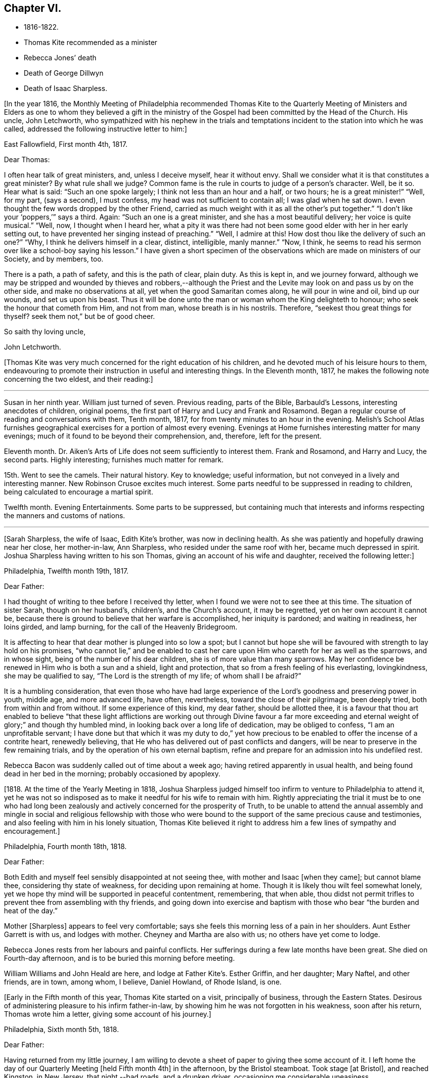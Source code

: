 == Chapter VI.

[.chapter-synopsis]
* 1816-1822.
* Thomas Kite recommended as a minister
* Rebecca Jones`' death
* Death of George Dillwyn
* Death of Isaac Sharpless.

+++[+++In the year 1816,
the Monthly Meeting of Philadelphia recommended Thomas Kite to the Quarterly
Meeting of Ministers and Elders as one to whom they believed a gift in the
ministry of the Gospel had been committed by the Head of the Church.
His uncle, John Letchworth,
who sympathized with his nephew in the trials and temptations
incident to the station into which he was called,
addressed the following instructive letter to him:]

[.embedded-content-document.letter]
--

[.signed-section-context-open]
East Fallowfield, First month 4th, 1817.

[.salutation]
Dear Thomas:

I often hear talk of great ministers, and, unless I deceive myself,
hear it without envy.
Shall we consider what it is that constitutes a great minister?
By what rule shall we judge?
Common fame is the rule in courts to judge of a person`'s character.
Well, be it so.
Hear what is said: "`Such an one spoke largely; I think not less than an hour and a half,
or two hours; he is a great minister!`" "`Well, for my part, (says a second),
I must confess, my head was not sufficient to contain all; I was glad when he sat down.
I even thought the few words dropped by the other Friend,
carried as much weight with it as all the other`'s put together.`"
"`I don`'t like your '`poppers,`'`" says a third.
Again: "`Such an one is a great minister, and she has a most beautiful delivery;
her voice is quite musical.`"
"`Well, now, I thought when I heard her,
what a pity it was there had not been some good elder with her in her early setting out,
to have prevented her singing instead of preaching.`"
"`Well, I admire at this!
How dost thou like the delivery of such an one?`"
"`Why, I think he delivers himself in a clear, distinct, intelligible, manly manner.`"
"`Now, I think, he seems to read his sermon over like a school-boy saying his lesson.`"
I have given a short specimen of the observations which
are made on ministers of our Society,
and by members, too.

There is a path, a path of safety, and this is the path of clear, plain duty.
As this is kept in, and we journey forward,
although we may be stripped and wounded by thieves and robbers,--although
the Priest and the Levite may look on and pass us by on the other side,
and make no observations at all, yet when the good Samaritan comes along,
he will pour in wine and oil, bind up our wounds, and set us upon his beast.
Thus it will be done unto the man or woman whom the King delighteth to honour;
who seek the honour that cometh from Him, and not from man,
whose breath is in his nostrils.
Therefore, "`seekest thou great things for thyself?
seek them not,`" but be of good cheer.

[.signed-section-closing]
So saith thy loving uncle,

[.signed-section-signature]
John Letchworth.

--

+++[+++Thomas Kite was very much concerned for the right education of his children,
and he devoted much of his leisure hours to them,
endeavouring to promote their instruction in useful and interesting things.
In the Eleventh month, 1817, he makes the following note concerning the two eldest,
and their reading:]

[.small-break]
'''

Susan in her ninth year.
William just turned of seven.
Previous reading, parts of the Bible, Barbauld`'s Lessons,
interesting anecdotes of children, original poems,
the first part of Harry and Lucy and Frank and Rosamond.
Began a regular course of reading and conversations with them, Tenth month, 1817,
for from twenty minutes to an hour in the evening.
Melish`'s School Atlas furnishes geographical
exercises for a portion of almost every evening.
Evenings at Home furnishes interesting matter for many evenings;
much of it found to be beyond their comprehension, and, therefore, left for the present.

Eleventh month.
Dr. Aiken`'s Arts of Life does not seem sufficiently to interest them.
Frank and Rosamond, and Harry and Lucy, the second parts.
Highly interesting; furnishes much matter for remark.

15th. Went to see the camels.
Their natural history.
Key to knowledge; useful information, but not conveyed in a lively and interesting manner.
New Robinson Crusoe excites much interest.
Some parts needful to be suppressed in reading to children,
being calculated to encourage a martial spirit.

Twelfth month.
Evening Entertainments.
Some parts to be suppressed,
but containing much that interests and informs
respecting the manners and customs of nations.

[.small-break]
'''

+++[+++Sarah Sharpless, the wife of Isaac, Edith Kite`'s brother, was now in declining health.
As she was patiently and hopefully drawing near her close, her mother-in-law,
Ann Sharpless, who resided under the same roof with her, became much depressed in spirit.
Joshua Sharpless having written to his son Thomas,
giving an account of his wife and daughter, received the following letter:]

[.embedded-content-document.letter]
--

[.signed-section-context-open]
Philadelphia, Twelfth month 19th, 1817.

[.salutation]
Dear Father:

I had thought of writing to thee before I received thy letter,
when I found we were not to see thee at this time.
The situation of sister Sarah, though on her husband`'s, children`'s,
and the Church`'s account, it may be regretted, yet on her own account it cannot be,
because there is ground to believe that her warfare is accomplished,
her iniquity is pardoned; and waiting in readiness, her loins girded, and lamp burning,
for the call of the Heavenly Bridegroom.

It is affecting to hear that dear mother is plunged into so low a spot;
but I cannot but hope she will be favoured with strength to lay hold on his promises,
"`who cannot lie,`" and be enabled to cast her care
upon Him who careth for her as well as the sparrows,
and in whose sight, being of the number of his dear children,
she is of more value than many sparrows.
May her confidence be renewed in Him who is both a sun and a shield,
light and protection, that so from a fresh feeling of his everlasting, lovingkindness,
she may be qualified to say, "`The Lord is the strength of my life;
of whom shall I be afraid?`"

It is a humbling consideration,
that even those who have had large experience of the
Lord`'s goodness and preserving power in youth,
middle age, and more advanced life, have often, nevertheless,
toward the close of their pilgrimage, been deeply tried,
both from within and from without.
If some experience of this kind, my dear father, should be allotted thee,
it is a favour that thou art enabled to believe "`that these light
afflictions are working out through Divine favour a far more
exceeding and eternal weight of glory;`" and though thy humbled mind,
in looking back over a long life of dedication, may be obliged to confess,
"`I am an unprofitable servant;
I have done but that which it was my duty to do,`" yet how precious
to be enabled to offer the incense of a contrite heart,
renewedly believing, that He who has delivered out of past conflicts and dangers,
will be near to preserve in the few remaining trials,
and by the operation of his own eternal baptism,
refine and prepare for an admission into his undefiled rest.

Rebecca Bacon was suddenly called out of time about a week ago;
having retired apparently in usual health,
and being found dead in her bed in the morning; probably occasioned by apoplexy.

--

+++[+++1818. At the time of the Yearly Meeting in 1818,
Joshua Sharpless judged himself too infirm to venture to Philadelphia to attend it,
yet he was not so indisposed as to make it needful for his wife to remain with him.
Rightly appreciating the trial it must be to one who had long been
zealously and actively concerned for the prosperity of Truth,
to be unable to attend the annual assembly and mingle in
social and religious fellowship with those who were bound to
the support of the same precious cause and testimonies,
and also feeling with him in his lonely situation,
Thomas Kite believed it right to address him a few lines of sympathy and encouragement.]

[.embedded-content-document.letter]
--

[.signed-section-context-open]
Philadelphia, Fourth month 18th, 1818.

[.salutation]
Dear Father:

Both Edith and myself feel sensibly disappointed at not seeing thee,
with mother and Isaac +++[+++when they came]; but cannot blame thee,
considering thy state of weakness, for deciding upon remaining at home.
Though it is likely thou wilt feel somewhat lonely,
yet we hope thy mind will be supported in peaceful contentment, remembering,
that when able,
thou didst not permit trifles to prevent thee from assembling with thy friends,
and going down into exercise and baptism with
those who bear "`the burden and heat of the day.`"

Mother +++[+++Sharpless]
appears to feel very comfortable;
says she feels this morning less of a pain in her shoulders.
Aunt Esther Garrett is with us, and lodges with mother.
Cheyney and Martha are also with us; no others have yet come to lodge.

Rebecca Jones rests from her labours and painful conflicts.
Her sufferings during a few late months have been great.
She died on Fourth-day afternoon, and is to be buried this morning before meeting.

William Williams and John Heald are here, and lodge at Father Kite`'s. Esther Griffin,
and her daughter; Mary Naftel, and other friends, are in town, among whom, I believe,
Daniel Howland, of Rhode Island, is one.

--

+++[+++Early in the Fifth month of this year, Thomas Kite started on a visit,
principally of business, through the Eastern States.
Desirous of administering pleasure to his infirm father-in-law,
by showing him he was not forgotten in his weakness, soon after his return,
Thomas wrote him a letter, giving some account of his journey.]

[.embedded-content-document.letter]
--

[.signed-section-context-open]
Philadelphia, Sixth month 5th, 1818.

[.salutation]
Dear Father:

Having returned from my little journey,
I am willing to devote a sheet of paper to giving thee some account of it.
I left home the day of our Quarterly Meeting +++[+++held Fifth month 4th]
in the afternoon, by the Bristol steamboat.
Took stage +++[+++at Bristol], and reached Kingston, in New Jersey, that night,--bad roads,
and a drunken driver, occasioning me considerable uneasiness.

The next morning +++[+++Third-day]
I reached New York.
Fourth-day was Monthly Meeting there, which I attended;
and having dispatched my business, on Fifth-day evening I took the steamboat for Albany.
I regretted passing the Highlands in the night,
but rose about midnight to get such a view of them as I could,
which was but the majestic outline.
The next morning I saw the Catskill Mountains, still white with snow.
In the evening reached Albany;^
footnote:[Taking 24 hours from New York to Albany.]
and having on Seventh-day morning attended to business there,
went in the afternoon to Troy.
First-day attended morning and afternoon meeting +++[+++in
that place]. Between meetings I climbed a hill,
from which I had a distant prospect of Cohoes Falls,
where the whole Mohawk River is precipitated seventy-five feet, I was told.
I met at Troy agreeable Friends,
and I think it one of the handsomest little towns I have ever seen.
In the evening I returned to Albany, from whence, on Second-day morning,
I took my departure towards Boston.
That day passed by Lebanon Springs--the Shaker settlement adjunct,--
and went over the mountain on which said settlement is situated.
There again I saw snow.
We afterwards ascended the Green Mountain,
which is here said to be twenty-five miles over.
On the elevated land spring had not made its appearance;
the ground was not clear of snow, and not a leaflet to be seen.
The farmers are discouraged from attempting to raise Indian corn,
and are substituting potatoes, which yield an abundant increase.
I think they are better than ours,
and they say answer very well for fattening both pork and beef.
Lodged at Northampton, a beautiful town, on the Connecticut River.
The next day rode through a cultivated country one hundred miles, to Boston.
I think in no part of Massachusetts, not even in the mountainous country,
is so much land left in timber as about the Brandywine,
Pa. Most of the way are thick stone fences, and many handsome towns.
Boston is very much improved in buildings since I was there eleven years ago,
but is still the crookedest town I ever saw.
I went to see Friends`' meeting-house, now shut up;
it is next door to the Merchants`' Exchange.
On Fourth-day evening I went to Lynn, and lodged at Micajah Collins.

Next day +++[+++Fifth-day]
attended their Monthly Meeting, which was large; I thought the business well managed.
That evening I went to Salem; lodged at Betsey Purington`'s. Returned next day to Boston;
finished my business there, and on Seventh-day went in a stage to Providence.
Here Obadiah Brown kindly insisted on my staying at his house.
On First-day I attended two meetings.
On Second-day, finding no stage for Hartford, I was obliged to remain.
I spent the morning with Obadiah at +++[+++the house of]
his father, Moses Brown, who interested me much with anecdotes of Job Scott,
who lived with him when he first appeared in the ministry.
He showed me a number of Job`'s letters to him, and interesting books and papers.
After dinner we all went to see the Yearly Meeting school house, now nearly finished.
It is on a very fine and commanding situation.
I afterwards went to William Almy`'s, with whose daughter Anna I was pleased.
Her simplicity and dedication, in the midst of affluence, being very exemplary.
She had just returned from visiting families in a neighbouring meeting.

Third-day morning I started for Hartford,
and was much pleased with the Institution for the Deaf and Dumb +++[+++at that
place]. The pupils appear to be making considerable progress in knowledge.
The superior class, who have been there about a year,
can understand the significant motions of the hands of their
preceptors so as to write down grammatically complex sentences.
They also learn arithmetic.

From Hartford, on Fourth-day, I went to New Haven,
and embarked again the same evening on a steamboat for New York.
Our passage through Hurlgate was difficult.
We reached New York on Fifth-day morning, and on Sixth-day left for Philadelphia.
As I was going down from my lodgings to the steamboat, I met my uncle, John Letchworth,
and my sister Mary, who had just arrived to attend the Yearly Meeting.
I reached home on Seventh-day morning.
Thus I have given thee a brief account of every day`'s movements.
I may add, that Benjamin White sailed last Seventh-day for Liverpool;
and that Stephen Grellett,
who was liberated for his northern journey by his own Yearly Meeting,
expects to sail for England on the 15th or 16th of this month,
accompanied by Mary Naftel.

--

+++[+++Whilst passing through Connecticut, Thomas Kite became interested in a fellow traveller,
a young female of pleasant manners and good intellect.
Beside the conversation growing out of the scenery around them,
and the various little circumstances occurring,
she made some inquiries into the doctrines of the Society of Friends;
which not only led him into an explanation and defence of them,
but induced him to present her with a copy of Barclay`'s Apology.
They parted mutually pleased with each other;
and an occasional intercourse and friendly interest was
maintained between them until his death.
Her name was Lydia Huntley, since better known as Lydia H. Sigourney.

Thomas Kite was a pleasant travelling companion,
possessing excellent conversational powers, an enquiring mind, a clear head,
and a memory stored with anecdotes.
He had also a facility in drawing others out, and in overcoming the reserve of strangers;
and he rarely, if ever, passed along in a stage or steamboat,
that he did not elicit information from those about him,
and engage them in pleasant and profitable discourse.
He was not forward to obtrude his religious sentiments on such occasions,
but it not infrequently happened that those who became interested in his general remarks,
were desirous to converse on some of the
doctrines of the Society of Friends with one who,
from his dress and address, appeared a consistent member.
Thus he was often enabled to advocate the Truth--
to enlighten the understanding of seeking minds,
and to remove the prejudices of his hearers,
without violating any of the conventional proprieties of life.

His mind was tenderly alive to the spiritual trials and exercises of the young,
particularly such as he deemed under the preparing Hand for usefulness in the Church.
Having written to a female whom he considered of this class,
he received the following reply:]

[.embedded-content-document.letter]
--

[.signed-section-context-open]
Upper Darby, Seventh month 5th, 1818.

It had been on my mind before I left home, to request thee to write;
but I was best satisfied to omit it,
hoping thou wouldst be influenced by a motive more powerful than that of friendship.

The single eye shall be filled with light;
but I have greatly feared that my eye being evil,
my whole body has become full of darkness.
I know not my vocation;
neither have I much reason to hope that I shall
ever be qualified for usefulness in the Church.
Tis a mournful consideration, and it has often filled me with sadness.
Perhaps if I were willing to be nothing,--to be laid aside as
a broken vessel,--I might witness a preparation for service,
though in a small degree, in the Master`'s house.
Yet think not that I am too much depressed; on the contrary, apathy, insensibility,
more to be deplored than suffering, is my present state.
Continue, my dear friend, thy intercession for me,
that "`Light may arise out of obscurity, and my darkness become as the noonday.`"

--

+++[+++After a long period of probation,
the writer of the above letter came forth in the ministry.
Her communications were short,
and her voice in that line was only heard after long intervals of silence.
Her appearances were lively and very acceptable to her friends.

A time of pressure had now commenced in the commercial world,
and many failures among men of mercantile business and
speculators in real estate took place.
This state of things lasted for two or three years.
Thomas Kite having given Stephen Pike a description of
the difficulty in the community consequent thereon,
received the following reply.
It was written after the ice had obstructed steamboat navigation in the Delaware.]

[.embedded-content-document.letter]
--

[.signed-section-context-open]
Burlington, Twelfth month 30th, 1818.

Philadelphia seems to be fifty miles further from us than when
the steamboat afforded an opportunity two or three times a day
to transport ourselves thither in a couple of hours.
Thou mentions the overturnings that are taking place in your city.
On reading thy account, as at many other times, I have felt that

[verse]
____
Tis pleasant, through the loopholes of retreat,
To peep at such a world.
____

Tis true, I am obliged to ply a business replete with care and difficulty,
but then I am never visited by bank notices;
and though I have no prospect of being quickly rich,
I am not yet obliged to encroach upon my little fund of savings,
but have a trifle to spare.

--

[.embedded-content-document.letter]
--

[.letter-heading]
Thomas Kite to Martha Jefferis.

[.signed-section-context-open]
Philadelphia, First month 29th, 1819.

My business is not very brisk, yet sufficiently so, with frugality,
for a decent maintenance.
I am content with my situation, and have no prospect of change,
and I believe Edith is pretty well satisfied.
To be sure her cares and concerns in her family sometimes are trying,
but afford her a noble opportunity of manifesting forbearance, patience,
and other Christian virtues;
in the peaceful daily exercise of which I hope she and I may be favoured to increase.
My business is not so pressing but I find time, when a duty in the case is apprehended,
to attend a neighbouring meeting;
and am at times favoured with a secret hope that I am not doing my own will therein,
but seeking rather to serve the Holy One in the
Gospel of his Son--an awfully important office!
What manner of persons ought such to be who assume it,
in all holy conversation and godliness?
How far, very far, indeed,
am I from having attained such an establishment
in righteousness as I believe is attainable,
and which we are called to.
May I not settle down into ease and security, but rather be incited to daily vigilance,
that forgetting the things which are behind,
I may press forward towards those things which are before,--
even complete redemption and acceptance in Christ.
And, dear sister, as the wish arises with freshness and fervency, may brother,
and thou also, be found pressing forward.
It is the will of the great Head of the Church, in this day of deep degeneracy,
that his people should arise, shake themselves from the dust of the earth,
and go forward.
May you, placed as you are, in a station which makes your example conspicuous,
be favoured day by day with the renewings of Holy help,
enabling you to take your journey before the flock,
speaking by the language of example the invitation, "`Follow us,
as we endeavour to follow Christ.`"
Thus strengthened to overcome the evil in yourselves,
you will be qualified to rule your own house well,
and keeping your authority in the dignity of our Holy Head,
you will be qualified more eminently to take care of the house of God,
as instruments in his hand,
who alone can enable us to work for his honour and our own peace.
Excuse me, dear sister,
for thus speaking to a beloved brother and sister of more experience than myself,
and whose sympathetic desires for my preservation I have.

I had omitted to notice thy query concerning dear S. Wilson`'s illness.
She seemed recovering; had been once out,
but was taken on Seventh-day with bilious colic, which, after a painful conflict,
terminated her earthly course on the following Third-day.
There is reason to believe an apprehension had attended her mind,
that her days`' work was drawing to a close.
Well, she was a precious plant in the Lord`'s heritage, and is, doubtless,
transplanted to his everlasting kingdom.
The Church has met with a loss which will be sincerely felt;
her particular intimates will miss her much, for she^
footnote:[A minister of the Southern District Monthly Meeting,
deceased Twelfth month 29th, 1818.]
was much beloved by them.
But it is all well, being his work who doeth all things well;
who is still able to raise the beggar from the dunghill,
and set him with the princes of his people; to call strangers in to feed his flock,
and to make the sons of the aliens plowmen and vinedressers;
whilst the children of his family who abide under his forming hand, will not be cast off,
but will be made priests and ministers unto Him.
Thus we have the consolation of believing, that the foundation remains.
Though one generation goeth and another cometh, the Word of the Lord abideth forever.

--

[.embedded-content-document.letter]
--

[.letter-heading]
Thomas Kite to Joshua Sharpless.

[.signed-section-context-open]
Philadelphia, Seventh month 13th, 1819.

[.salutation]
Dear Father:

I wrote to thee a few days ago on the state of our health,
and that of the city generally, but no opportunity presented of sending the letter, and,
therefore,
thinking you may have reports which have been
circulated on the subject of the yellow fever,
and feel some anxiety for us, I have concluded to write again.
There have been in the neighbourhood of Market street wharf,
a few cases of malignant fever, of which about five persons have died.
The Board of Health has caused the removal of those who have taken +++[+++the disease]
as fast as they came to its knowledge.
This they deemed a measure of prudent precaution;
as also the cleaning of certain dirty and offensive places in that vicinity.
I know of no new case yesterday or today.
The city in general is remarkably healthy.
My family, excepting little Thomas, enjoy their accustomed health.

The times, as to business, are remarkably dull,
and there have been some considerable failures.
Indeed, the wild speculating spirit which has prevailed,
and which led to the present embarrassments, has met with a serious check.
It is to be hoped that warning may be taken, and a different manner of business adopted,
which will lead to more favourable results.

--

+++[+++Thomas Kite, Jr.,
the third and last child of Thomas and Edith Kite (born Second month 25th, 1818),
was now very unwell, and his mother, soon after the above letter was written,
went with him to her father`'s, in East Bradford,
to try whether country air would not recruit him.
Whilst there, Edith Kite received the following letter from her husband:]

[.embedded-content-document.letter]
--

Samuel Bettle and George Williams left home yesterday on their way towards Ohio.
Perhaps if thou hadst written thou couldst have informed whether
uncle John Letchworth was set at liberty by the Western Quarter.^
footnote:[John Letchworth was set at liberty, and paid a
religious visit west of the mountains,
attending the Yearly Meeting in course.]

From Byberry we hear that our friends there are mourning the removal of Ezra Townsend^
footnote:[An elder; he deceased Eighth month 14th, 1819, aged 60.]
Perhaps a greater loss to that meeting and neighbourhood could not have taken place.
To have a man of his experience and exemplary deportment,
which gave him a great place in the minds of Friends,
removed in the full possession of his powers and usefulness,
seems to have occasioned a general mourning amongst his neighbours.
But, no doubt, it is in wisdom;
and He who has removed and is removing from the militant to the triumphant Church,
those who have long borne the burden and heat of the day, can, and, we humbly trust,
will continue to qualify those who are made willing in the day of his
power to succeed such in a faithful testimony to the Truth.
Mayest thou, and I, dearest,
be amongst the number of those who are witnessing the cleansing baptisms of the Spirit,
increasing in weight and religious experience, faithfully serving our generation,
and witnessing a gradual preparation for that awful day, when we may be enabled to do it,
in humble hope that our sins are forgiven us for his name`'s sake,
who hath loved us and whom we have desired to serve.
Oh, my dear,
it is animating to be favoured with a hope of admission within the
pearl gates to the general assembly and Church of the first born;
and what a tendency such a hope has to raise desires that even here we may be
purified even as He is pure,--that heavenly dispositions may be implanted,
and all unholy affections done away.
But alas for myself! when I consider how far I am from such an attainment,
my own weakness and the strength of surrounding temptations,
my heart is ready to meditate terror.
Pray for me, that, having preached unto others,
I may not become a castaway from Divine favour and acceptance.
I hardly know how to cease,
such is the solicitude unexpectedly awakened for our increasing
dedication to the '`God and Father of our Lord Jesus Christ,
of whom the whole family in heaven and earth is named.`'
But I pause, with recommending us to Him, and to his keeping,
who only is able to keep us from falling,
and to present us faultless before the throne of his glory with exceeding joy.

--

+++[+++The young child continuing ill,--so much so that the mother despaired
of his life,--their stay in the country was prolonged.
On receiving which information Thomas Kite wrote:]

[.embedded-content-document.letter]
--

[.salutation]
Ninth month 7th, 1819.

I feel such a void, in thy absence, I hardly know how to spare thee longer,
yet if thy health, or that of our dear boy requires it, I must endeavour to submit.
I rank amongst the chief blessings of my life,
my happy connection in marriage with my dearest earthly friend;
and I feel that more than six years`' experience of its
comforts has increased my affectionate attachment.
Yet, whilst I desire to be grateful to that kind Providence
who has provided me with so beloved a companion,
I also desire to be preserved from such an undue or inordinate affection for the gift,
as might lead to a neglect of the Giver.
Often has the aspiration been excited, that our union,
through the sanctifying influence of our Heavenly Father, may be more and more purified;
and that whilst we are permitted to feel the comforts which flow from our mutual,
natural affection,
we may experience an enlargement in that blessed communion which is spiritual and divine:
and to this end much have I craved, that we may be frequent and fervent in waiting for,
and feeling after those baptisms which cleanse
the heart and preserve it sweet and tender.
Thus favoured,
may we not hope that death itself will not separate us long?--a
thought calculated to afford the survivor comfort in a trying hour.
Indeed, in every situation we can be placed in on this probationary scene,
how consoling the evidence that we have an interest in Him who hath abolished death,
and brought life and immortality to light through the Gospel.
Oh! that this consolation may be ours!

--

+++[+++Although under much anxiety about the health of his child,
Thomas Kite believed it right to mention to the Friends of his Monthly Meeting,
held Ninth month 23rd,
a prospect of religious service which had been long ripening on his mind.
This concern,
as expressed by the Minute granted him was "`to pay a religious visit
to the meetings composing the Monthly Meetings of Exeter,
Roaring Creek and Muncy: also,
the meetings belonging to Centre Monthly Meeting
within the compass of Warrington Quarter.`"
He had the unity of his friends, and the company of his brother-in-law, Joseph Walton.

1820+++.+++ At an adjournment of Philadelphia Monthly Meeting, held Second month 3rd, 1820,
Thomas Kite received a minute to attend a few meetings
within the limits of Abington Quarterly Meeting,
and some in that of Shrewsbury and Rahway.
On the eighth he left Philadelphia to accomplish his prospect,
having Charles Townsend as a companion.
Of this journey some particulars are given in his letters.]

[.embedded-content-document.letter]
--

[.letter-heading]
Thomas Kite to his Wife.

[.signed-section-context-open]
Mendham, Second month 12th, 1820.

I will begin at our departure, which was, as thou recollects, no doubt,
on the afternoon of last Third-day +++[+++the 8th]. That
evening we reached Dr. Mitchell`'s at Horsham;
were kindly entertained; and on Fourth-day morning rode to Watson Fell`'s, at Solebury,
to dinner.
Whilst we were there it began to snow; but we pushed on through it,
and arrived at Henry Clifton`'s, at Kingwood, near night.
We were kindly received, and pleased with meeting our friend Abraham Lower,
who had an appointed meeting there that morning,
and had been detained by the badness of the roads,
the snow not permitting him and his companion proceeding in their chair.

Fifth-day morning, in company with him, I attended the Select Preparative Meeting,
which is held at nine o`'clock, as also the Monthly Meeting, which begins at eleven.
In the afternoon, leaving Abraham, and his companion Joseph Warner, at Henry Cliftons,
we proceeded towards Randolph, in the face of a severe fall of snow,
having Joseph Stevenson for a guide.
By tying our handkerchiefs over our hats and faces,
we secured ourselves somewhat against the driving snow,
and stopped for the night at John Dawes`', an aged Friend,
who lives remote from any other of the Society.
In the welfare of himself and family of daughters,
apparently amiable and intelligent young women, we were much interested.

In the night a large quantity of snow fell, in consequence of which,
instead of reaching Randolph on Sixth-day, as we expected,
we scarcely exceeded half that distance.

Such travelling I never saw; snow-drifts nearly or quite to the horses`' backs.
Frequently having to break the road for considerable distances;
at other times getting into fields to avoid heavy drifts--altogether obstructed our
progress so much that it was noon by the time we had travelled about six miles.
Towards evening we arrived near a tavern, but hearing they were without hay,
and probably without oats, we petitioned a Presbyterian farmer to take us in,
who willingly consented.
His wife, we found, was descended from Friends; himself very zealous +++[+++in his belief]
yet not bigoted.
His brother-in-law, a physician, was present,
and much interesting conversation relative to our principles, occupied the evening,
towards the close of which way opened for a religious opportunity.
Indeed, unlike any former journey,
my way has opened in several families already for services of this kind, to my own peace.

This morning +++[+++Seventh-day the 12th], we have also had our difficulties,
though on the whole travelling is rather improved.
We have come (having parted with our guide) about twelve miles to Aaron Boker`'s,
who formerly lived in Philadelphia, and whose wife is a member.
+++[+++At his house]
we have just dined.
We have about nine miles to go this afternoon, which,
with calling a few minutes on Samuel H. Cox, which we propose to do,
will probably occupy us till near night.
To morrow +++[+++First-day]
we propose being at Randolph Meeting--and nothing further is clear at present.

As thou knows how deeply I was depressed under the prospect of leaving home,
I think it right to say I have been remarkably supported in calmness and contentment;
so that nothing I have met with has been hard to bear, and scarcely unpleasant.

--

[.embedded-content-document.letter]
--

[.letter-heading]
Thomas Kite to his Wife.

[.signed-section-context-open]
Randolph, Second month 14th, 1820.

I wrote from Aaron Boker`'s, bringing my account down to Seventh-day afternoon.
After leaving his house we rode to Samuel H. Cox`'s, who professed himself glad to see us.

After a short visit we pursued our way towards this place,
but found such heavy snow-drifts that it seemed impossible to get our horses through.
We had to dismount and encourage them to plunge
onward a few paces and then stop them to rest,
as my mare in particular seemed ready to give out.
At length we reached a beaten road which lasted nearly to this place,
+++[+++our way was then along]
a road which no one had passed.
We endeavoured to hire a man to go with us;
but he told us he was afraid it would kill his horse to go through the snow.
So we were obliged to venture without a guide and night coming on,
very great was our difficulty,--often we were on the point of giving out.
My colt having scarcely strength or patience to get through the drifts, was kicking,
and plunging and exhausting herself, whilst I wading and falling about,
was endeavouring to guide her by the bridle.
At length we gave out.
After getting the horses onto a bank in the wood, I left Charles with them,
and plunged into the snow, to endeavour to reach a house,
the light of which glimmered through the darkness.
We knew from information +++[+++this house]
must be that to which we were bound.
I left the road to try the fields,
but the darkness not permitting me to distinguish the drifts, I frequently fell,
and thought of Thompson`'s description of a man perishing in the snow.
Having regained the road, I reached Thomas Dell`'s house much exhausted,
in a profuse sweat, and glad to get there.
He (Thomas Dell) kindly sent three stout sons to Charles`' assistance,
and they succeeded in getting our horses through.

Charles says he had a time of very comfortable meditation in the woods.
A good supper cheerfully prepared by kind and hospitable friends was very refreshing.
We yesterday, First-day, attended the meeting here, which was large for the place,
many of the neighbours attending.
It was, I trust, a solemn and profitable opportunity.
As there is said to be no suitable stopping place between this and Hardwicke,
distant 18 or 20 miles, and we have had so much bad road, we concluded +++[+++yesterday]
to rest until this morning and then set out with
a view of being at meeting there tomorrow.
We are now waiting for breakfast.
Last evening Abraham Lower and company again met us,
they having been at Hardwicke Meeting in the morning, and come on in a sleigh.
They are bound to Railway to the Quarterly Meeting.
My mind continues to be sustained in quietness and resignation,
which I esteem a favour indeed.

--

+++[+++A short account of the rest of this journey is contained in
the following extract from a letter to his father-in-law.]

[.small-break]
'''

Second-day the 14th. We rode to Hardwicke, formerly Great Meadows,
where on Third-day we had a meeting; and that afternoon crossing the Delaware on the ice,
we passed through the Water Gap to Stroudsburg.
There we waited to attend their usual week-day meeting on Fifth-day,
and rode in the evening to Easton,
and were kindly entertained at the house of Mordecai Churchman.
Sixth-day we rode to Richland expecting to have a meeting there on Seventh-day;
but on arriving at 2 o`'clock found Friends going into the meeting-house to a
meeting of Amos Peisley`'s. Tired as we were we attended this,
and way opened to relieve my mind,
so that on Seventh-day we felt at liberty to return home.

[.small-break]
'''

+++[+++A few days after Thomas Kite left Randolph,
the following letter was addressed to him by a friend, of that place.]

[.embedded-content-document.letter]
--

[.letter-heading]
Hyale Ann Sammes to Thomas Kite

[.signed-section-context-open]
Randolph, Second month 17th, 1820.

It has been on my mind this sometime to write thee a letter,
feeling drawn towards thee in that love which unites
together the children of our Heavenly Father,
and causes them to feel near one to another, when distant as to bodily presence.
These can sympathize with each other in their trials and exercises,
and can also rejoice with them in their consolations.
Dear brother, for I believe I may call thee so,
I have often thought of thee since I saw thee at Shrewsbury.
I esteem it a favour that thou shouldst have taken notice of me, and felt for me,
a poor unworthy creature, one of the least among the thousands of Israel,
if numbered among them at all.
Yet I feel the evidence that I sincerely desire the welfare of my fellow mortals.
Unto God would I commit my cause,
who alone can qualify his humble depending children and
prepare them for his work and service.
I know without Christ I can do nothing.
May I always, look to Him with an eye of faith.
He is my only helper; and I desire no other.
May we be encouraged to go in the way of his holy leading, casting all our care upon Him,
for He careth for us.

--

+++[+++Soon after reaching Philadelphia,
Thomas Kite received a letter from his friend John Phillips,
an elder of New Garden Monthly Meeting, Chester County, a portion of which is given.]

[.embedded-content-document.letter]
--

[.signed-section-context-open]
Kennet, Second month 22nd, 1820.

The choice little, weakly, Mildred Ratcliffe was here,
and in this neighbourhood about two weeks past;
and I thought her much favoured in some close and feeling testimonies amongst us.
She is busily travelling this cold weather.
My wife +++[+++Lydia Phillips, a minister,]
got home about six weeks since.
She was away about six months, and much favoured with health nearly all the time.
They went through the State of Ohio, part of Indiana, Kentucky, Tennessee,
North and South Carolina, so through Virginia, home.
They attended the Yearly Meeting in Carolina, which they thought a favoured one, +++[+++having]
a large number of innocent, goodly Friends,
who treated them with much kindness and affection.

I have no doubt they kept open houses in the fullest extent of the word.
Rachel Barnard^
footnote:[A minister of New Garden Monthly Meeting travelling with Lydia Phillips.]
took a bad cold when about Cincinnati, with some fever; she got a little better, went on,
came to Carolina, and the meeting-house +++[+++being]
open and without fire, and the weather uncommonly cold for the season, she got it renewed.
She was frequently unwell on her way home, and +++[+++has not been]
very well since.

--

+++[+++In a letter to Joshua Sharpless dated Fifth month 29th, 1820, Thomas Kite says:]

[.embedded-content-document.letter]
--

William Foster, so long expected, has arrived from England.
He is but 33 years old.
His prospect is to visit Friends and others on this continent,
and some of the West India Islands.
After New York Yearly Meeting he expects to go to New England.

--

+++[+++George Dillwyn, that venerable minister of the Gospel of Christ,
having by a fall during the preceding winter injured his hip,
had been since that period declining in health.
On the 23rd of the Sixth month, 1820, he was released by death,
having a few months before completed his 82nd year.
The following letter gives some account of his latter hours.]

[.embedded-content-document.letter]
--

[.letter-heading]
Stephen Pike to Thomas Kite

[.signed-section-context-open]
Burlington, Sixth month 23rd, 1820.

[.salutation]
Dear Friend:

As sad intelligence is of rapid flight,
thou wilt perhaps have learned before this reaches thee,
that "`a prince and a great man hath this day fallen in Israel.`"

Our doubly-honoured and beloved friend George Dillwyn,
being removed by the hand of death from this scene of
his long continued and very useful labours.
My first impressions on hearing of the circumstance were solemn,
but not accompanied with much of the sadness produced by deep regret;
for I am fully convinced that having fought the good fight and kept the faith,
his course is finished with the approbation,
and by the appointment of Him whose wisdom and goodness are both without bounds.
The suddenness of the change was rather surprising;
though it was not supposed he would continue long with us,
as he had in addition to his hurt, the cholera morbus.
He was free for a day or two past from the latter complaint, +++[+++and]
it was thought he might continue some weeks longer.
He conversed, as I understand, very freely and pleasantly with those around him,
and said, that, except his lameness, he felt as if he were well.
In this situation he went to sleep and never awaked,
but passed away quietly about five in the afternoon,
without any symptoms of approaching dissolution,
except a little unusual motion in the muscles of his face.
I find that the impressions of others on this occasion are
similar to my own--those of solemnity without sorrow.
After an unusually long pause at the tea table, John Cox, in a very solemn manner,
expressed a short ejaculation to this effect:
"`We would not approach thee with unhallowed lips, but we feel engaged to say,
'`Thy name is as ointment poured forth, therefore do the virgins love thee.`'

George`'s poor widow, now a little childish,
who has been very fondly and strongly attached to him
during upwards of 60 years that they have been united,
feels the separation very greatly.
She obtains the sympathy of her friends.

--

[.embedded-content-document.letter]
--

[.letter-heading]
Thomas Kite to Joshua Sharpless

[.signed-section-context-open]
Philadelphia, Sixth month 26th, 1820.

[.salutation]
Dear Father:

I thought it might perhaps interest thee
to hear of the removal from the present scene,
of two precious Friends,
the one in the meridian the other in the declining years of life,
George Dillwyn and Mary Morris, wife of Israel.

The latter was under nomination from our Quarterly
Meeting to visit some of the meetings belonging to it;
and was to have started on Sixth-day.
The day previous she was taken with cholera morbus,
which carried her off in twenty-two hours.
She dying about 4 o`'clock on Sixth-day morning.
She was a sweet-spirited Friend, very useful in her family and meeting,
and had for some time past, appeared in the ministry.
I went out to Merion to the funeral on Seventh-day afternoon.
It was largely attended and a sweet solemnity was thought to prevail;
divers testimonies being borne under a sense of
the blessedness of those who die in the Lord.

Dear George Dillwyn since his hurt, has been rather declining;
and was also taken with cholera morbus, but appeared to obtain relief,
so that on Sixth-day, conversing cheerfully with his friends, he said,
that except his lameness he felt quite well.
Thus circumstanced he went to sleep, but never awoke,
passing quietly away to the mansion prepared for him,
without any symptom of approaching dissolution excepting a
little unusual motion of the muscles of his face.
Though it feels solemn, yet there is no cause for sorrow; full of years,
as a shock of corn fully ripe, having kept the faith and finished his course,
he no doubt enjoys the crown laid up for the righteous.

--

+++[+++During the summer of this year, 1820,
a few cases of highly malignant bilious fever occurred in the City of Philadelphia,
which, of course,
gave occasion for an alarm through the country that the
yellow fever had once more visited the place.
Thomas Kite went to Lancaster County during the Eighth month.]

[.embedded-content-document.letter]
--

[.letter-heading]
Stephen Pike to Thomas Kite

[.signed-section-context-open]
Burlington, Tenth month 1st, 1820.

Elizabeth Foulke,^
footnote:[Elizabeth Foulke was a minister belonging to Philadelphia Monthly Meeting.
She died Tenth month 19th, aged 63 years.]
who is next door to us, is thought to be sinking pretty fast.
It is the doctor`'s opinion that she is not likely to remain long.
She has suffered a great deal; and as there is no hope of her recovery,
I shall be glad to hear of her release.
It is a great favour that she has the full and proper exercise of her faculties,
though within a few days she declines conversation.
She appears frequently to be in private supplication,
which shows the foundation of her hope.

--

[.embedded-content-document.letter]
--

[.letter-heading]
Thomas Kite to Joshua Sharpless

[.signed-section-context-open]
Philadelphia, Tenth month 13th, 1820.

[.salutation]
Dear Father:

Hearing from brother Isaac of thy increased suffering,
has awakened feelings of sympathy and commiseration.
Under the anguish which I can readily conceive thou must endure,
I have felt a desire that the power and presence of Israel`'s Shepherd may be witnessed,
enabling thee to support with a degree of patience those remaining probations,
which will probably ere long wear out the poor afflicted tabernacle,
and release the immortal part to its everlasting home.
It has not been uncommon, I believe, in the wisdom of Him whose counsel is unsearchable,
for his dear children near the close of lives of dedication,
to be closely tried in many ways, even as to an hair`'s breadth.

And it is not marvellous that it should be so,
when the Great Pattern submitted to the same cup and baptism.
Great, no doubt, was his distress, both of bodily suffering in his humanity,
and a sense of the sins of a fallen race, when He cried out, "`My God, my God,
why hast thou forsaken me?`"
Yet soon the conflict ended, and He ascended to his God and our God:
and though his followers who have endeavoured to continue with Him may be at seasons,
when the bitterness of anguish is felt, almost ready to conclude they are forsaken,
yet the everlasting Arm is underneath,
and for the elects`' sake those days of suffering will be shortened, the conflict ended,
and they enabled to ascend to their prepared mansions,
triumphing in the power of an endless life, over death, hell and the grave.
A firm persuasion that this will be the blessed end and consummation of all thy trials,
my dear father,
has afforded some comfort under the trial which
thy increased afflictions have occasioned.
An end unspeakably glorious.
No more pain, neither sorrow nor crying, and God himself shall wipe all tears away.
I might enlarge further, but hope this will suffice thee.
I have had feeling with thee.
Edith sends her love,
and also unites with me in the expression of it to mother and sister;
who we hope will experience the fulfillment of the promise,
"`As is thy day so shall thy strength be.`"

--

+++[+++In the Tenth month Thomas Kite attended the Southern Quarterly Meeting,
and beside the labour which fell to his share in the public meetings,
he appears to have had frequent religious opportunities in families, visiting,
as way opened, the afflicted.
He was absent from home on this little journey about eight days.]

[.embedded-content-document.letter]
--

[.letter-heading]
Thomas Kite to Joshua Sharpless

[.signed-section-context-open]
Philadelphia, Twelfth month 19th, 1820.

[.salutation]
Dear Father:

Our cousin Ann Yarnall departed this life last Seventh-day night,
continuing to the last, when not under the influence of delirium,
supported in her mind by a comfortable hope that she was about
to be gathered to the habitation of the blessed.
Her remains were yesterday deposited in our burying place;
and in the evening a number of her connections being collected at her late abode,
a religious opportunity took place,
in which the covering of Divine Good was eminently witnessed.
I was present, having gone thither from an apprehension of duty,
not knowing that so many were likely to be there.
Testimony was borne to the sufficiency of that Divine power that enabled her
to be faithful in the line of duty--to visit the sick and afflicted,
and minister to the necessities of the poor;
and the young people were invited to bow to the operation of it,
that they might become qualified thereby,
to fill up their allotted portions of duty in the church and in the world.
The blessing of having the Lord for their friend
in the trying hour of approaching dissolution,
was set before them.
Amongst others,
Elizabeth Pitfield was very sweetly engaged in a strain of persuasive Gospel ministry.
Poor cousin Nathan^
footnote:[Nathan Yarnall, then labouring under alienation of mind.]
has been informed of his wife`'s decease, and was brought in the morning to see the corpse.
He was sensibly affected;
and his behaviour was more quiet and composed than has of late been common.

I thought thou would, perhaps,
be willing to hear that on First-day last I had a meeting in
the morning with the male convicts in our prison.
About three hundred and ninety were present.
Their deportment on the whole was becoming,
and there were many of them very attentive to what was offered for their consideration.
In the afternoon I had the company of the female convicts, in number not exceeding forty,
who were also commendably quiet and orderly.
The flowing of gospel love was felt in both the opportunities,
and its message declared to them, I humbly hope, in a degree of his authority,
who was anointed "`to preach deliverance to the captives,
and the opening of the prison to them that are bound;
to preach the acceptable year of the Lord.`"
If any of their hearts were at all reached, to Him be the glory.

--

[.embedded-content-document.letter]
--

[.letter-heading]
Thomas Kite to Edith Kite

[.signed-section-context-open]
Philadelphia, Eighth month 22nd, 1821.

Since thou left several friends have deceased.
Josiah Hewes, on Fifth-day evening; John Alsop, on First-day morning.
Having called to inquire after the latter, I was present at his close,
which was remarkably quiet.
Though solemn, yet the scene was attended with calm and pleasing sensations to my mind.
John Wilson, a nephew of Joshua Harlan, was buried last evening,
and this morning Ludawick Laws is to be interred.
He went to the sea shore, I believe, in usual health, a few days ago for bathing,
was taken with bilious colic, which terminated his life.
Thus are we furnished with admonitions to endeavour to
be ready when the time of our dismission comes.

--

+++[+++In the early part of the Eighth month, Thomas Kite,
having business requiring his attention in New York, took his wife with him there.
His daughter, Susanna, then at the house of her uncle, Cheyney Jefferis, on a visit,
wrote him a letter, directed to Boston.
He replied to her in a pleasant manner,
calculated to please a child of twelve years of age,
who was very fond of cats and kittens,
and had in the letter enquired after her feline favourites at home.]

[.embedded-content-document.letter]
--

[.signed-section-context-open]
Philadelphia, Eighth month 21st, 1821.

[.salutation]
Dear Daughter:

I received thy very acceptable letter, not at Boston, but at home.
Thou wast mistaken in supposing my intention to be to go so far as Boston.
Thou hast, no doubt,
heard of thy mother being at her father`'s. We returned from New York on Fourth-day last,
and found thy uncle Nathan +++[+++Sharpless]
here, prepared to take her out.

Thou wilt probably get to see her.
She took Rebecca with her, and has left her at Concord, I expect.
Susan Renouf +++[+++a domestic in the family]
is at grandfather Kite`'s. Our house is very quiet and lonesome.
The cat and kitten are in very good health, as far as we may judge from appearances,
for though the old one seems rather sedate, the young one is frolicsome enough.
It is quite agreeable to hear that you are going to school.
Be diligent, and, dear child, don`'t be wild, but endeavour to be a good girl.
Thou art not too young to have serious thoughts of thy duty to thy great Creator;
and I hope when thou sits in meeting, and at other times,
thou feels desirous to live in his favour, and have Him for the Guide of thy youth.
This is thy affectionate father`'s wish for thee.

I went out to Frankford last evening to see thy aunt Abi +++[+++Walton],
and returned this morning.
The family there is in usual health.
Thy grandmother is not quite well, though better than she was a few weeks ago.
Thy grandfather has gone to Byberry.
I have little more to add at present, except to desire my love to thy uncle, aunt,
and the children.
And please mention to little Joshua, that father sends his love to him.

--

[.embedded-content-document.letter]
--

[.letter-heading]
Thomas Kite to Joshua Sharpless

[.signed-section-context-open]
Philadelphia, Tenth month 16th, 1821.

[.salutation]
Dear Father:

It has been a time of uncommon sickness in many parts of the country,
and also in the city; mostly with those who have been spending some time out of town.
We know of no neighbourhood near the city where
it has been much more mortal than at the Asylum.
Several have died there.
Our cousin, Nathan Yarnall, amongst them, though not of the prevailing fever.
On Seventh-day afternoon he appeared to go into a kind of stupor,
after having eaten his dinner, which increased, and about half-past one at night,
he quietly departed.
Sister Abigail Sharpless accompanied Edith and me to the funeral on Second-day,
at Frankford.
It was very small,
but one of uncle Ellis`' family being there occasioned
by the prevalence of the fever in the family.
Uncle, aunt, Sarah, and Edward, had been sick with it.
Of these, uncle is supposed to be the most unwell.
Indeed, his situation is thought critical.
Sybil Dawes deceased a few days ago.
During the early part of her illness, which lasted, perhaps, ten days,
she appeared favoured with a renewed visitation of Divine goodness,
in which past failings were brought into view, and forgiveness experienced,
so that a reconciliation to the prospect of the closing scene was mercifully afforded.

--

[.embedded-content-document.letter]
--

[.letter-heading]
Sarah Humphreys to Thomas Kite

[.signed-section-context-open]
First month 8th, 1822.

I feel much interested for the welfare of Zion and the enlargement of her borders,
and my heart mourns for the desolation of that part +++[+++Radnor Monthly Meeting]
of the vineyard,
and believe the work is marred on the wheel by
an unwillingness in some to serve the Lord,
who seem as if they would not so much as touch a burden with one of their fingers;
and by the expressive language of conduct are saying,
we will not have this man to rule over us.
Oh, what lovely plants in the Lord`'s garden might some of these be,
if they were but willing in simplicity to yield themselves into his hands,
to be anything or nothing, as He might see meet!
How would He qualify such to go forth as valiants who are '`now lying as among the pots!`'
Truly our sufficiency is not of ourselves, but of God, and our help cometh from Him,
and not from man, whose breath is in his nostrils--and whereof is he to be accounted of?
I feel as one of the weaklings of the flock, and one of the least in the family,
needing the prayers and the help of the rightly
exercised that I fall not to the right or left.
Weak as I am, the desire of my heart at this time is,
that all who see and feel the necessity for faithfully labouring as God may give ability,
may seek to be preserved in that state of true humility,
as to be willing to do the meanest office in the King`'s
house,--to bear the cross and despise the shame,
that so the blessed cause of Truth and righteousness may be exalted in the earth,
and they at last, when their day`'s work is done,
may be set down at the right hand of God, far above all principalities and powers,
bearing the inscription of "`holiness unto the Lord!`"

Under a previous feeling of love, flowing, as I humbly trust, from the Father of Mercies,
I bid thee, affectionately, farewell.

--

[.embedded-content-document.letter]
--

[.letter-heading]
Thomas Kite to Joshua Sharpless

[.signed-section-context-open]
Philadelphia, First month 12th, 1822.

[.salutation]
Dear Father:

The Yearly Meeting`'s Committee are at present visiting
the Monthly Meeting of Burlington and Haddonfield Quarterly Meetings.
We hear William Forster has gone into the Illinois country.
George Withy was at Washington on First-day last, wishing to have a meeting in the Capitol;
but a Baptist preacher having had a previous grant, he was disappointed.
It was uncertain whether he would stay over another First-day.
Thomas Evans, son of Jonathan, is his companion in this southern journey,
which will probably extend to Carolina.

I have heard of thy more comfortable state of health,
and I have felt tender desires that whether it may please the Supreme Controller of events
still further to restore to health,
or whether increasing pain and weakness may be attendant,
thy mind may be preserved in the everlasting patience,
deeply anchored on Him who has been thy morning light,
thy strength in the meridian of thy day, and, I trust, will be thy evening song.
Paul, that experienced servant of Jesus, was deeply tried with a thorn in the flesh,
the messenger of Satan sent to buffet him.
We hardly know what particular trial he alludes to;
perhaps it was the irritability of a temper naturally quick and ardent.
Whatever it was, he sought its removal.
"`I besought the Lord thrice,`" said he,
"`that it might be taken from me,`" and the gracious answer was,
not that he should be exempt from the trial, but sustained under it:
for My grace is sufficient for thee, for my strength is made perfect in weakness.`"
Very encouraging for those who may, like Paul, be tried,
singly to depend upon the sufficient grace of our Holy Redeemer, who,
having loved his own, loveth them unto the end, and enables them, through his power,
to overcome all the propensities of corrupt nature, and finally to triumph over death,
hell, and the grave.

--

+++[+++Thomas Kite`'s oldest daughter, Susanna,
was placed at Westtown Boarding School in the latter part of the Fourth month, 1822.
Her first letter on the 24th,
tells other childish griefs--her alarm the first morning after
her arrival at the sound of the great bell,
calling the scholars to arise; as she thought, in her half-awakened state,
that she was in the city and heard the fire-bell.
She appears to have been afflicted with home-sickness--had had a
hearty cry--and thought herself thereby disqualified to write.
Under date of Fifth month 4th, her father thus wrote to her.]

[.embedded-content-document.letter]
--

[.salutation]
Dear Susanna:

I was disappointed in not receiving a letter from thee by the last stage.
If permitted, I should like to hear from thee frequently.
Thou canst be at no loss for subjects to write on which will interest thy parents,
who feel anxiously solicitous for thy good every way.
Thy studies--thy companions--the little incidents of
the school--your meetings for worship--all these,
and many other subjects, will prove to us interesting from thy pen.
We feel for thee,
not doubting that at first the trial to thy feelings in being separated,
will be considerable.
It is so to ours.
But be encouraged;
attention to thy business will assist in shaking off unprofitable regrets;
and thou wilt soon feel comfortable amidst thy new associates,
towards all of whom I wish thee to behave with perfect kindness,
whilst thou art not very intimate, except with a few.

--

+++[+++Susanna, having informed her parents in one of her letters,
that it was against the "`order`" of the school for her to have been
thus employed at the time she wrote it--her father replied:]

[.embedded-content-document.letter]
--

[.signed-section-context-open]
Philadelphia, Fifth month 9th, 1822.

Pleasant as it is to receive letters from thee,
I have no wish thou should infringe the rules of the school,
nor even go counter in the least degree to the wishes of the teachers.
When thou hast an opportunity to write,
begin a letter and add from time to time until the paper is full.
Write as neatly as thou canst.

It is my particular wish that thy behaviour may be
toward thy teachers both respectful and affectionate.
Never appear heedless or unmindful when addressed by them,
but endeavour by prudent conduct to gain their confidence.
It will add much to thy comfort, and afford thy mother and myself sincere satisfaction.
I will just add, whilst I am advising thee,
a hope that thou wilt be particularly careful of thy deportment in meeting.
Let it be serious, and, dear child,
endeavour to have thy thoughts collected as in the presence of the Holy One,
that thus a qualification may be furnished thee to worship; to rejoice in his goodness,
to fear before him, to choose him for thy portion,
to say unto him in the secret of thy heart, "`My father,
thou art the Guide of my youth.`"
Oh! that thou mayest be thus favoured.
How earthly distinctions and earthly advantages fade
when compared with these spiritual blessings.
Learning is good; the outward comforts of life are good;
it is a favour to have kind parents and affectionate friends;
but what are these compared with being the sons and daughters of the Most High,
instructed in the school of Christ,
and united to the blessed society of the saints in light.
Keep this in thy view above all other acquisitions or advantages.
The benefit will be experienced not only here but hereafter;
for godliness is profitable unto all things, having the promise of this life,
and that which is to come.

Now, for news.
George Withy had a meeting for the young people of the city on Third-day afternoon.
A great collection--but he did not preach; a great disappointment to many.

--

+++[+++After visiting his daughter at Westtown, Thomas Kite wrote to her, Fifth month 17th.]

[.embedded-content-document.letter]
--

When I left thee on Second-day evening, I went to thy grandfather`'s to lodge.
In the morning I walked up to the top of Osbourne`'s Hill,
and heard the music of the little birds,
as well as feasted my eyes with the delightful prospect
of the cultivated hills of the Brandywine.
I have seen few more lovely landscapes in my travels.
We went to Concord to the Quarterly Meeting, and lodged at Samuel West`'s, near Chester;
attended Chester meeting on Fourth-day, where was a marriage;
dined with the wedding company, and reached home in the evening.
I have but little to say more than this; frequently ask thyself in thy amusements,
'`Would my father approve of this?`'
My dear child, thy preservation in innocency is a wish that is very near my heart.

--

[.embedded-content-document.letter]
--

[.letter-heading]
Thomas Kite to his daughter Susanna.

[.signed-section-context-open]
Sixth month 17th, 1822.

I do not wish for thee, my dear, anything far beyond the common standard,
yet I do wish for thy diligent improvement of the faculties thou art favoured with.
Not that thou may shine and be applauded,
but that thou may be qualified to discharge thy duty in any situation of thy future life.
The habit of industry is of great consequence,
and when we consider how uncertain all temporal possessions are,
it seems peculiarly important that we acquire habits in youth
which may render it easy to labour for a subsistence,
in case it should become necessary.
Far more important is the habit as regards the concerns of the immortal part in us.
In this respect we should be diligent, fervent,
labouring to know ourselves to be redeemed from wrong things, from every habit,
passion and propensity which will render us unacceptable in the Divine sight.

--

[.embedded-content-document.letter]
--

[.letter-heading]
Same to Same.

[.signed-section-context-open]
Sixth month 22nd, 1822.

I saw the Superintendent yesterday,
and received from him a pleasant account of thy health and cheerfulness.

I do not want thee to lose thy affectionate regard for thy friends at home;
but I do want thee to feel entirely contented where thou art,
so long as it appears best for thee to remain there.
This disposition will be valuable in assisting
thee to prosecute thy studies to advantage;
for, remember, thou art not sent to Westtown to be amused, but to study,
and this implies diligence, attention, assiduity.
Nothing valuable is to be obtained without labour.
I wish thee particularly to endeavour to cultivate a habit of abstraction,
as essential to mental improvement.
I mean that thou think only of the subject before thee.
If thou suffer thy mind to be drawn aside by every trifle that occurs,
or thought that presents,
it is hardly possible thou canst lay in a good stock of valuable knowledge.
Keep close to the study before thee,
endeavouring thoroughly to understand it--passing over
nothing without clearly comprehending it,
conquering weariness, disgust and the love of indolence.
In this way, my dear daughter, thou wilt answer my design in sending thee to school,
and lay up such a foundation of useful learning as will
be pleasant to thyself and us in future days,
should thy life be spared to us.

David Cope came with thy uncle Cheyney to attend some meetings in the city.
He lodged at our house.
Our friend Sarah Hopper is deceased.
She had been a remarkably healthy woman, but since last fall her health has declined,
and of late rapidly so.
She was buried on the day appointed for the marriage of
her brother John Tatum to Anne Biddle.
Her own daughter`'s marriage is also postponed.
She will be much missed in her large family.
The children will feel the want of such a counsellor and friend,
but if they apply to that Almighty Being, who has, no doubt removed her in wisdom,
we have room to believe, that being the father of the fatherless,
he will condescend to be the Guide of their youth.

--

[.embedded-content-document.letter]
--

[.letter-heading]
Thomas Kite to his daughter Susanna.

[.signed-section-context-open]
Philadelphia, Sixth month 30th, 1822.

Circumstances prevented my writing to my dear daughter by the last stage.
I think I mentioned thy mother`'s visit to Woodbury on Seventh-day week.
She did not return till Fourth-day morning,
when she and I attended the meeting at Twelfth street,
when John Tatum and Anne Biddie accomplished their marriage.
I cannot say I was pleased with thy observations respecting your food at Westtown.
Wast thou in a humble, contented disposition,
thou would feel that such fare was not only better than thy deservings,
but cause of thankfulness to the bountiful Feeder of the human family.
This leads me to mention what, perhaps, thou hast not heard,
that in Ireland the poor are suffering for want even of the coarsest food.
In many parts last year the crop of potatoes failed, and the horrors of famine,
and consequent disease, have been experienced.
When next thou takest thy plentiful meal, remember,
that to thousands it would seem a feast of delicacies.
There has been a great fire in Baltimore; about thirty houses destroyed,
and much distress experienced.
Thus is there continually occurring something to
call forth our tender commiseration for others;
and the sympathy we now give, we know not how soon we may need.
This life is made up of changes.
They, and they only, who, endeavouring to live in the fear of the Lord,
and in obedience to his will, are prepared for every change.
It is declared, "`all things, work together for good to them that love God.`"
I long more than my pen can express, that in thy young and tender years,
thou mayest be brought into the love of the Heavenly Father,
and into the experience of his favour.
Oh! how religion dignifies and adorns the beloved youth,
enabling them to fill up with propriety every station
in which the providence of the Almighty places them;
and when their pilgrimage is terminated,
how it opens to them an access to that blessed company that
surround the throne of the Eternal in never-ending bliss.
May a life of religion be thy deliberate choice, that, having lived the life,
thou may die the death of the righteous.

--

[.embedded-content-document.letter]
--

[.letter-heading]
Same to Same.

[.signed-section-context-open]
Seventh month 5th, 1822.

[.salutation]
Dear Susan:

Thou knowest not the parental anxiety I feel for thy welfare every way.
It is impossible for thee fully to appreciate it; but thou art old enough to know,
that the course of life I wish for thee, will conduce to thy happiness,
to present peace--contentment in every situation--and
if persisted in to the close of life,
it will open the cheering hope of a blessed immortality.

13th. It often happens to people who seek pleasure by change of place,
that they come home disappointed.
Happiness depends less on outward situation and circumstances
than on the inward disposition of the mind.
With a humble sense of how little we deserve,
and a grateful sense of how much Providence has done for us,--
a lively wish to fulfill all our own particular duties,
and a continued endeavour to make all those around us comfortable,--
we can hardly fail to become in a considerable degree happy,
let our outward situation be what it may.

19th. I spent nearly two days with +++[+++his wife and family in Jersey],
enjoying those beauties of nature, of which I perceive by thy letters, thou art sensible.
Let us raise our hearts to the contemplation and love of the bountiful Author of nature,
who has given us all things richly to enjoy.

26th. On looking at thy letters I find another question unanswered.
Thou sayest, speaking of our coming to see thee, "`if you all come at once,
how can I part with you all?`"
Now, perhaps, to save thy feelings, we had better stay away altogether.
Dost thou think so?
Dear child, thou must endeavour to control thy feelings, and discipline thy mind.
Close attention to thy studies will be a good way to get the
better of thy excessive longings and anxieties about us.
We prize thy love very highly,
but would rather it were shown in doubling thy diligence at school,
that thou mayest be the sooner restored to us.

There have been many deaths; some of them so sudden as loudly to give the warning:
"`Be ye also ready!`' A serious consideration of the end
of life is proper even in the season of youth,
and it is not incompatible with cheerfulness, though it excludes levity.
May the blessing of Providence be thy experience.

30th. There are some practices which unthinking young persons have fallen into,
which I wish thee to avoid, such as speaking unhandsomely of their places of learning.
This marks a very unpleasant state of mind.
The Institution in which thou art now placed had its origin in a concern for
the guarded religious education of the youth of our Society;
and a little reflection must teach thee, that in order to attain that end,
a degree of method, order and restraint must be introduced,
which is somewhat irksome to young minds.
It is, +++[+++however,]
ungrateful in such who know they are deriving essential benefits from the school,
to speak ill or complain; and particularly would it be unbecoming in thee,
who wast sent there at thy own request.
I speak this as a caution, not only now whilst at school, but when thou leaves it,
that thou mayest be particularly guarded on this point.

Another disagreeable practice with some children is finding fault with their teachers,
or ridiculing them to their young companions.
I know not that thou ever did so, but I warn thee affectionately against such a procedure.
Many are the trials of teachers,
arising from the great variety of dispositions they have to deal with;
and much they have to give up to devote themselves to so arduous an engagement.
I hope thou wilt be one that will endeavour rightly to feel for,
and sympathize with all the teachers,
to pay a respectful attention to all their admonitions, and by example, and persuasion,
when necessary, endeavour at all times to uphold their authority.
This thou wilt find conduce much to thy peace and comfort.

Lastly, some children are prone to find fault with their provision.
This, I feel a comfortable hope, thou wilt not fall into.
What do we deserve,
compared with the bountiful supply for our wants which
a beneficent Providence continually affords us?
Rather let us endeavour to feel the sentiment of the Psalmist,
"`What shall I render to the Lord for all his benefits?`"
It is pleasant to us to hear from thee.
Believe me, dear child,
thou art not likely to find firmer friends anywhere than in thy father`'s house.
Be not anxious to make a large acquaintance;
and if any thou hast made should seem to slight thee, be not much concerned about it.
Keep near to thy parents, brothers and sister, in true affection.
Separate from us as thou art, I dare say, thou thinks such an admonition superfluous,
and that thou art in no danger of forgetting to love us.
See, then, that thy conduct speaks the same language.
Let thy love to thy parents induce thee to do nothing
in their absence thou fears would be unpleasant to them,
and when restored to the domestic circle,
if Providence should permit us to be again united,
may thy love to thy brothers and sister lead to
increasing patience in bearing their little foibles,
increasing self-denial when your inclinations are in opposition,
and an increasing concern as our eldest hope,
to set the younger a good example in all things.
Thus will our desires--may I not say our prayers--concerning thee be answered,
and thou prove a solace to our declining years.
May it never be otherwise,
for nothing is so bitter to a parent`'s feelings as a disobedient or ungrateful child;
nothing so likely to bring down his grey hairs with sorrow to the grave.

Sixth month 16th. There is one hint,
both as regards thy studies and the reading thou
mayest undertake in the intervals of thy studies.
Read nothing, study nothing, without understanding it.
If thou hast not clear and precise ideas, ask the teachers at a suitable time;
and if done in a proper manner,
I have no doubt they will be glad to give thee all necessary information.
A certain English writer says, "`If it is worth while to do anything at all,
it is worth while to do it well.`"
Attend to this both in important and small matters; whether it be waiting on table,
hemming a handkerchief, writing a letter, or getting thy lessons,--do thy best.
Establish habits of order, neatness and industry, now in thy youth.
If thou dost, these habits will prove of great consequence in advanced life.

Why do I give thee so much advice?
Because I love thee.
Because I earnestly desire thou mayest grow up worthy to be loved.
My spirit at times is bowed in secret prayer to my God, that He may bless thee,
that He may incline thy heart to fear and love Him, and to keep his commandments always.
Then will thy peace flow as a river;
no uneasiness will be indulged at any present situation,
but in all states thou wilt be content, daily blessing the Lord for all his benefits,
and rejoicing in the God of thy salvation.

--

+++[+++The following portion of a letter to Thomas Kite was written by a young female minister,
who had been on a religious visit to Philadelphia.
One phrase in it marks the district in which she was educated.]

[.embedded-content-document.letter]
--

[.signed-section-context-open]
Eighth month 26th, 1822.

We were favoured to reach our homes in safety and peace, which, indeed,
is cause of thankfulness.
Since which my lot has been much circumscribed,
the door closed as to public communications,
and my dwelling-place within the compass of quiet and rest.
How evident in every line of life is the goodness, great lovingkindness,
and tender mercy of Him, who is sometimes pleased to call into action,
and operate upon the instruments in his own way;
and when they have humbly attended to his directions, to release them,
with a portion of the oil of comfort,
causing the light of his countenance to attend them on their way,
and return with them to their accustomed departments.

Things are in a low and trying state among us, as a Society;
but neither to those within or without its pale who are rightly engaged,
had this ought to administer discouragement.
Those of this description +++[+++humble seekers], it is my belief, however situated,
have very much to dwell alone; their secret exercises known but to themselves.
But their sighs and silent intercessions are noticed by Him, who regardeth his heritage,
and watcheth over his little ones.

--

[.embedded-content-document.letter]
--

[.letter-heading]
Thomas Kite to his daughter Susanna.

[.signed-section-context-open]
Ninth month 30th, 1822.

Thy last letter, my dear Susan, was peculiarly acceptable,
because it marked a contented mind.
Cherish and cultivate this disposition, which will, I am assured, conduce to thy comfort,
as well as the comfort of thy parents and friends.

Tenth month 12th. From thy uncle Isaac Sharpless, accounts are not more favourable.
He appears to be gradually declining;
and it is probable ere many months have elapsed he will be numbered with the dead.
An affecting circumstance to us all, particularly to his dear wife and children;
the latter being now of an age sufficient in some degree to understand their loss.
Thou hast heard, I expect, of the injury thy aunt Mary Sharpless received in her eye.
It is doubtful whether she will have the use of it.
With her affliction, her husband`'s situation,
and of that of thy grandfather and grandmother,
there has been a time of great trial amongst them;
and thy aunt Phebe has been under the necessity of making great exertions.
I need hardly repeat my desires for thy diligent improvement
of the opportunities afforded thee for acquiring learning.
Be not afraid of labour; do not give way to indolent feelings,
but arouse thyself to exertion,
supported by the sweet consciousness of the approbation and esteem of thy parents;
and above all, looking for a blessing upon every good endeavour from thy Heavenly Parent,
in whose favour the Scriptures say "`is life,
and at his right hand rivers of pleasure forevermore.`"

--

+++[+++Isaac Sharpless deceased Eleventh month 13th, 1822, and after attending the funeral,
Thomas Kite and wife paid a visit to their daughter at Westtown.]

[.embedded-content-document.letter]
--

[.letter-heading]
Thomas Kite to his daughter Susanna

[.signed-section-context-open]
Twelfth month 7th, 1822.

[.salutation]
My Dear Susanna:

I wish thy literary improvement,
and in propriety and decorum of manners; but far above all, I wish thy heart improved.
This can only be produced by thy submission to the cross of thy Saviour.
Now in the spring time of life, mayest thou take up that cross,
that so should thy days be lengthened to maturity, it may prove thy crown of rejoicing.

--

+++[+++About this period Thomas Kite received from his stagecoach acquaintance, Lydia Huntly,
a copy of her poem on the "`Aborigines of America,`" with the following letter:]

[.embedded-content-document.letter]
--

[.signed-section-context-open]
November 18th, 1822.

[.salutation]
Friend Thomas Kite:

You may possibly recollect having presented several years
since a copy of [.book-title]#Barclay`'s Apology for the Quakers# to a young female,
of Connecticut.
The gift was not lightly valued, nor the giver forgotten;
and as a testimony of such remembrance, she begs leave to present you with a Poem,
in whose second Canto allusion is made to that peaceful sect, who,
whatever may be the pretensions of other denominations,
certainly adhere the most perfectly to the unresisting system of that Redeemer,
who at his death bequeathed to his disciples that spirit of peace,
which turned to joy the harps of angels,
when the star of his birth first gleamed over the mountains of Bethlehem.

--
